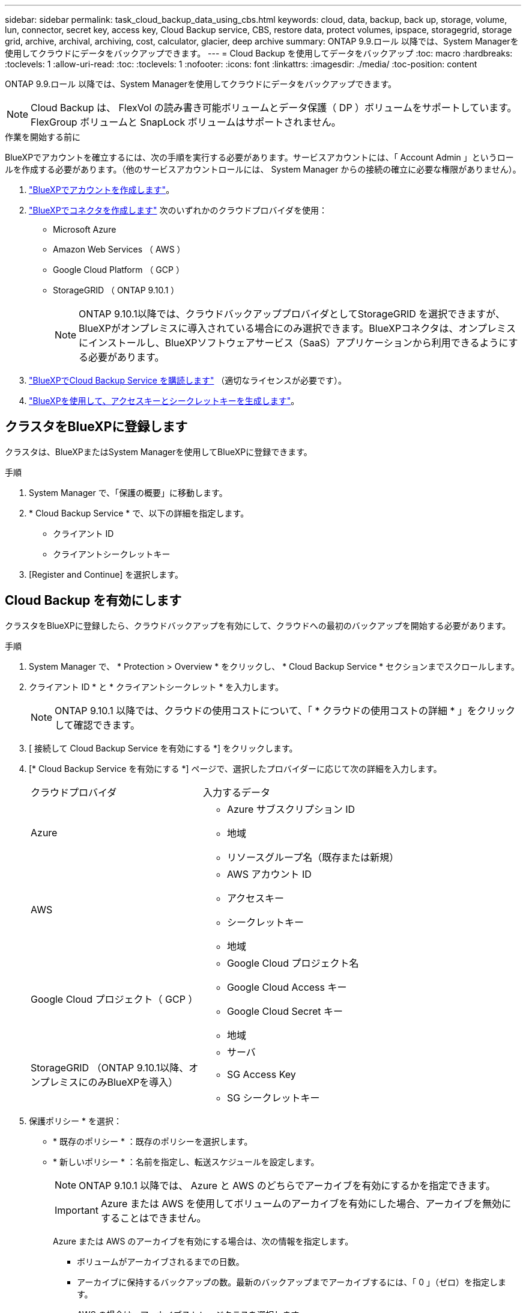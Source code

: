 ---
sidebar: sidebar 
permalink: task_cloud_backup_data_using_cbs.html 
keywords: cloud, data, backup, back up, storage, volume, lun, connector, secret key, access key, Cloud Backup service, CBS, restore data, protect volumes, ipspace, storagegrid, storage grid, archive, archival, archiving, cost, calculator, glacier, deep archive 
summary: ONTAP 9.9.ロール 以降では、System Managerを使用してクラウドにデータをバックアップできます。 
---
= Cloud Backup を使用してデータをバックアップ
:toc: macro
:hardbreaks:
:toclevels: 1
:allow-uri-read: 
:toc: 
:toclevels: 1
:nofooter: 
:icons: font
:linkattrs: 
:imagesdir: ./media/
:toc-position: content


[role="lead"]
ONTAP 9.9.ロール 以降では、System Managerを使用してクラウドにデータをバックアップできます。


NOTE: Cloud Backup は、 FlexVol の読み書き可能ボリュームとデータ保護（ DP ）ボリュームをサポートしています。FlexGroup ボリュームと SnapLock ボリュームはサポートされません。

.作業を開始する前に
BlueXPでアカウントを確立するには、次の手順を実行する必要があります。サービスアカウントには、「 Account Admin 」というロールを作成する必要があります。（他のサービスアカウントロールには、 System Manager からの接続の確立に必要な権限がありません）。

. link:https://docs.netapp.com/us-en/occm/task_logging_in.html["BlueXPでアカウントを作成します"^]。
. link:https://docs.netapp.com/us-en/occm/concept_connectors.html["BlueXPでコネクタを作成します"^] 次のいずれかのクラウドプロバイダを使用：
+
** Microsoft Azure
** Amazon Web Services （ AWS ）
** Google Cloud Platform （ GCP ）
** StorageGRID （ ONTAP 9.10.1 ）
+

NOTE: ONTAP 9.10.1以降では、クラウドバックアッププロバイダとしてStorageGRID を選択できますが、BlueXPがオンプレミスに導入されている場合にのみ選択できます。BlueXPコネクタは、オンプレミスにインストールし、BlueXPソフトウェアサービス（SaaS）アプリケーションから利用できるようにする必要があります。



. link:https://docs.netapp.com/us-en/occm/concept_backup_to_cloud.html["BlueXPでCloud Backup Service を購読します"^] （適切なライセンスが必要です）。
. link:https://docs.netapp.com/us-en/occm/task_managing_cloud_central_accounts.html#creating-and-managing-service-accounts["BlueXPを使用して、アクセスキーとシークレットキーを生成します"^]。




== クラスタをBlueXPに登録します

クラスタは、BlueXPまたはSystem Managerを使用してBlueXPに登録できます。

.手順
. System Manager で、「保護の概要」に移動します。
. * Cloud Backup Service * で、以下の詳細を指定します。
+
** クライアント ID
** クライアントシークレットキー


. [Register and Continue] を選択します。




== Cloud Backup を有効にします

クラスタをBlueXPに登録したら、クラウドバックアップを有効にして、クラウドへの最初のバックアップを開始する必要があります。

.手順
. System Manager で、 * Protection > Overview * をクリックし、 * Cloud Backup Service * セクションまでスクロールします。
. クライアント ID * と * クライアントシークレット * を入力します。
+

NOTE: ONTAP 9.10.1 以降では、クラウドの使用コストについて、「 * クラウドの使用コストの詳細 * 」をクリックして確認できます。

. [ 接続して Cloud Backup Service を有効にする *] をクリックします。
. [* Cloud Backup Service を有効にする *] ページで、選択したプロバイダーに応じて次の詳細を入力します。
+
[cols="35,65"]
|===


| クラウドプロバイダ | 入力するデータ 


 a| 
Azure
 a| 
** Azure サブスクリプション ID
** 地域
** リソースグループ名（既存または新規）




 a| 
AWS
 a| 
** AWS アカウント ID
** アクセスキー
** シークレットキー
** 地域




 a| 
Google Cloud プロジェクト（ GCP ）
 a| 
** Google Cloud プロジェクト名
** Google Cloud Access キー
** Google Cloud Secret キー
** 地域




 a| 
StorageGRID （ONTAP 9.10.1以降、オンプレミスにのみBlueXPを導入）
 a| 
** サーバ
** SG Access Key
** SG シークレットキー


|===
. 保護ポリシー * を選択：
+
** * 既存のポリシー * ：既存のポリシーを選択します。
** * 新しいポリシー * ：名前を指定し、転送スケジュールを設定します。
+

NOTE: ONTAP 9.10.1 以降では、 Azure と AWS のどちらでアーカイブを有効にするかを指定できます。

+

IMPORTANT: Azure または AWS を使用してボリュームのアーカイブを有効にした場合、アーカイブを無効にすることはできません。

+
Azure または AWS のアーカイブを有効にする場合は、次の情報を指定します。

+
*** ボリュームがアーカイブされるまでの日数。
*** アーカイブに保持するバックアップの数。最新のバックアップまでアーカイブするには、「 0 」（ゼロ）を指定します。
*** AWS の場合は、アーカイブストレージクラスを選択します。




. バックアップするボリュームを選択します。
. [ 保存（ Save ） ] を選択します。




== クラウドバックアップに使用する保護ポリシーを編集します

Cloud Backup で使用する保護ポリシーを変更できます。

.手順
. System Manager で、 * Protection > Overview * をクリックし、 * Cloud Backup Service * セクションまでスクロールします。
. をクリックします image:../media/icon_kabob.gif["kebab アイコン"]をクリックし、 * Edit * をクリックします。
. 保護ポリシー * を選択：
+
** * 既存のポリシー * ：既存のポリシーを選択します。
** * 新しいポリシー * ：名前を指定し、転送スケジュールを設定します。
+

NOTE: ONTAP 9.10.1 以降では、 Azure と AWS のどちらでアーカイブを有効にするかを指定できます。

+

IMPORTANT: Azure または AWS を使用してボリュームのアーカイブを有効にした場合、アーカイブを無効にすることはできません。

+
Azure または AWS のアーカイブを有効にする場合は、次の情報を指定します。

+
*** ボリュームがアーカイブされるまでの日数。
*** アーカイブに保持するバックアップの数。最新のバックアップまでアーカイブするには、「 0 」（ゼロ）を指定します。
*** AWS の場合は、アーカイブストレージクラスを選択します。




. [ 保存（ Save ） ] を選択します。




== クラウド上の新しいボリュームまたは LUN を保護します

新しいボリュームまたは LUN を作成するときは、ボリュームまたは LUN のクラウドにバックアップできる SnapMirror 保護関係を確立できます。

.作業を開始する前に
* SnapMirror ライセンスが必要です。
* クラスタ間 LIF を設定する必要があります。
* NTP を設定する必要があります。
* クラスタでONTAP 9.9..1が実行されている必要があります。


.このタスクについて
次のクラスタ構成では、クラウド上の新しいボリュームや LUN を保護することはできません。

* クラスタを MetroCluster 環境に含めることはできません。
* SVM-DR はサポートされていません。
* Cloud Backup を使用して FlexGroup をバックアップすることはできません。


.手順
. ボリュームまたは LUN をプロビジョニングするときは、 System Manager の * Protection * ページで、 * SnapMirror を有効にする（ローカルまたはリモート） * チェックボックスを選択します。
. クラウドバックアップポリシータイプを選択します。
. クラウドバックアップが有効になっていない場合は、 * Cloud Backup Service を有効にする * を選択します。




== クラウド上の既存のボリュームまたは LUN を保護

既存のボリュームと LUN に対して SnapMirror 保護関係を確立できます。

.手順
. 既存のボリュームまたは LUN を選択し、 * Protect * （保護）をクリックします。
. [* Protect Volumes] ページで、保護ポリシーに [* Backup using Cloud Backup Service * ] を指定します。
. [*Protect*]( 保護 ) をクリックします
. [* 保護 *] ページで、 [* SnapMirror を有効にする ( ローカルまたはリモート )*] チェックボックスをオンにします。
. 「 Cloud Backup Service を有効にする」を選択します。




== バックアップファイルからデータをリストアする

データのリストア、関係の更新、関係の削除などのバックアップ管理操作は、BlueXPインターフェイスを使用している場合にのみ実行できます。を参照してください link:https://docs.netapp.com/us-en/occm/task_restore_backups.html["バックアップファイルからのデータのリストア"] を参照してください。
